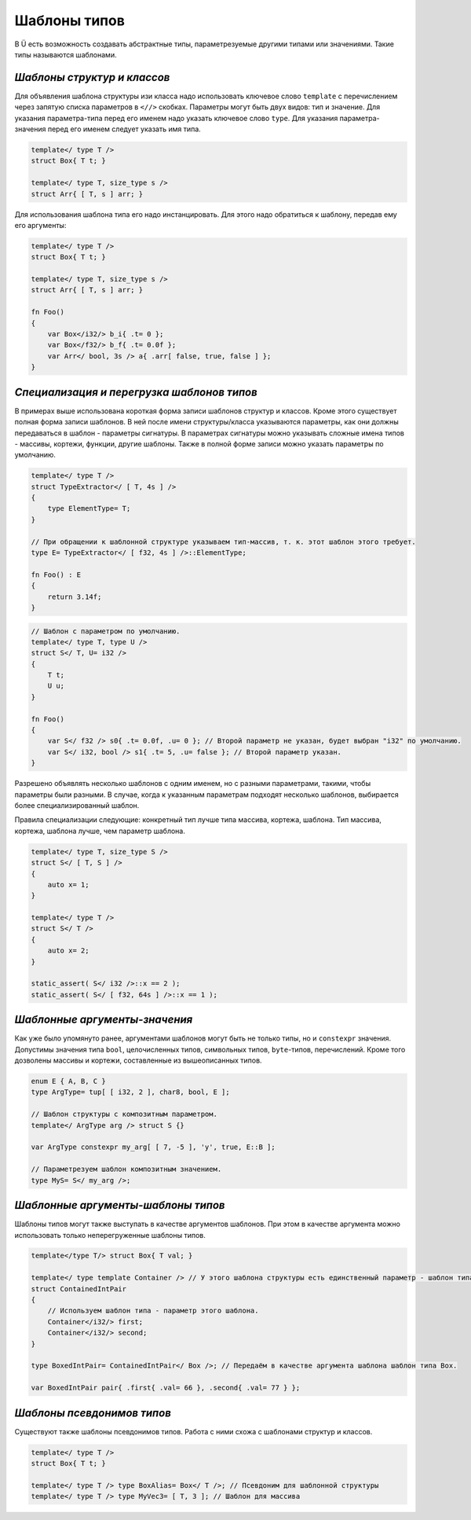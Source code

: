 Шаблоны типов
=============

В Ü есть возможность создавать абстрактные типы, параметрезуемые другими типами или значениями.
Такие типы называются шаблонами.

****************************
*Шаблоны структур и классов*
****************************

Для объявления шаблона структуры изи класса надо использовать ключевое слово ``template`` с перечислением через запятую списка параметров в ``<//>`` скобках.
Параметры могут быть двух видов: тип и значение. Для указания параметра-типа перед его именем надо указать ключевое слово ``type``.
Для указания параметра-значения перед его именем следует указать имя типа.

.. code-block:: u_spr

   template</ type T />
   struct Box{ T t; }
   
   template</ type T, size_type s />
   struct Arr{ [ T, s ] arr; }

Для использования шаблона типа его надо инстанцировать. Для этого надо обратиться к шаблону, передав ему его аргументы:

.. code-block:: u_spr

   template</ type T />
   struct Box{ T t; }
   
   template</ type T, size_type s />
   struct Arr{ [ T, s ] arr; }
   
   fn Foo()
   {
       var Box</i32/> b_i{ .t= 0 };
       var Box</f32/> b_f{ .t= 0.0f };
       var Arr</ bool, 3s /> a{ .arr[ false, true, false ] };
   }


*******************************************
*Специализация и перегрузка шаблонов типов*
*******************************************

В примерах выше использована короткая форма записи шаблонов структур и классов.
Кроме этого существует полная форма записи шаблонов. В ней после имени структуры/класса указываются параметры, как они должны передаваться в шаблон - параметры сигнатуры.
В параметрах сигнатуры можно указывать сложные имена типов - массивы, кортежи, функции, другие шаблоны.
Также в полной форме записи можно указать параметры по умолчанию.

.. code-block:: u_spr

   template</ type T />
   struct TypeExtractor</ [ T, 4s ] />
   {
       type ElementType= T;
   }
   
   // При обращении к шаблонной структуре указываем тип-массив, т. к. этот шаблон этого требует.
   type E= TypeExtractor</ [ f32, 4s ] />::ElementType;
   
   fn Foo() : E
   {
       return 3.14f;
   }

.. code-block:: u_spr

   // Шаблон с параметром по умолчанию.
   template</ type T, type U />
   struct S</ T, U= i32 />
   {
       T t;
       U u;
   }
   
   fn Foo()
   {
       var S</ f32 /> s0{ .t= 0.0f, .u= 0 }; // Второй параметр не указан, будет выбран "i32" по умолчанию.
       var S</ i32, bool /> s1{ .t= 5, .u= false }; // Второй параметр указан.
   }

Разрешено объявлять несколько шаблонов с одним именем, но с разными параметрами, такими, чтобы параметры были разными.
В случае, когда к указанным параметрам подходят несколько шаблонов, выбирается более специализированный шаблон.

Правила специализации следующие: конкретный тип лучше типа массива, кортежа, шаблона. Тип массива, кортежа, шаблона лучше, чем параметр шаблона.

.. code-block:: u_spr

   template</ type T, size_type S />
   struct S</ [ T, S ] />
   {
       auto x= 1;
   }
   
   template</ type T />
   struct S</ T />
   {
       auto x= 2;
   }
   
   static_assert( S</ i32 />::x == 2 );
   static_assert( S</ [ f32, 64s ] />::x == 1 );

******************************
*Шаблонные аргументы-значения*
******************************

Как уже было упомянуто ранее, аргументами шаблонов могут быть не только типы, но и ``constexpr`` значения.
Допустимы значения типа ``bool``, целочисленных типов, символьных типов, ``byte``-типов, перечислений.
Кроме того дозволены массивы и кортежи, составленные из вышеописанных типов.

.. code-block:: u_spr

   enum E { A, B, C }
   type ArgType= tup[ [ i32, 2 ], char8, bool, E ];

   // Шаблон структуры с композитным параметром.
   template</ ArgType arg /> struct S {}

   var ArgType constexpr my_arg[ [ 7, -5 ], 'y', true, E::B ];

   // Параметрезуем шаблон композитным значением.
   type MyS= S</ my_arg />;


***********************************
*Шаблонные аргументы-шаблоны типов*
***********************************

Шаблоны типов могут также выступать в качестве аргументов шаблонов.
При этом в качестве аргумента можно использовать только неперегруженные шаблоны типов.

.. code-block:: u_spr

   template</type T/> struct Box{ T val; }

   template</ type template Container /> // У этого шаблона структуры есть единственный параметр - шаблон типа.
   struct ContainedIntPair
   {
       // Используем шаблон типа - параметр этого шаблона.
       Container</i32/> first;
       Container</i32/> second;
   }

   type BoxedIntPair= ContainedIntPair</ Box />; // Передаём в качестве аргумента шаблона шаблон типа Box.

   var BoxedIntPair pair{ .first{ .val= 66 }, .second{ .val= 77 } };

***************************
*Шаблоны псевдонимов типов*
***************************

Существуют также шаблоны псевдонимов типов. Работа с ними схожа с шаблонами структур и классов.

.. code-block:: u_spr

   template</ type T />
   struct Box{ T t; }
   
   template</ type T /> type BoxAlias= Box</ T />; // Псевдоним для шаблонной структуры
   template</ type T /> type MyVec3= [ T, 3 ]; // Шаблон для массива
